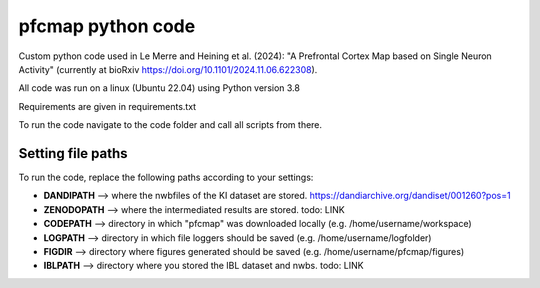 

pfcmap python code
====================

Custom python code used in Le Merre and Heining et al. (2024): "A Prefrontal Cortex Map based on Single Neuron Activity" (currently at bioRxiv https://doi.org/10.1101/2024.11.06.622308).


All code was run on a linux (Ubuntu 22.04) using Python version 3.8

Requirements are given in requirements.txt


To run the code navigate to the code folder and call all scripts from there.

Setting file paths
####################
To run the code, replace the following paths according to your settings:

- **DANDIPATH** --> where the nwbfiles of the KI dataset are stored. https://dandiarchive.org/dandiset/001260?pos=1
- **ZENODOPATH** --> where the intermediated results are stored. todo: LINK
- **CODEPATH** --> directory in which "pfcmap" was downloaded locally (e.g. /home/username/workspace)
- **LOGPATH** --> directory in which file loggers should be saved (e.g. /home/username/logfolder)
- **FIGDIR** --> directory where figures generated should be saved (e.g. /home/username/pfcmap/figures)
- **IBLPATH** --> directory where you stored the IBL dataset and nwbs. todo: LINK
